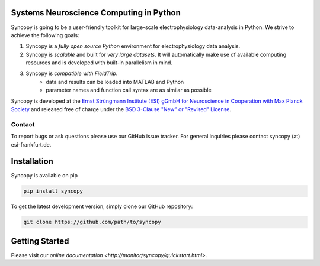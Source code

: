 .. image:: doc/source/_static/syncopy_logo.png

Systems Neuroscience Computing in Python
========================================
Syncopy is going to be a user-friendly toolkit for large-scale
electrophysiology data-analysis in Python. We strive to achieve the following goals:

1. Syncopy is a *fully open source Python* environment for electrophysiology
   data analysis. 
2. Syncopy is *scalable* and built for *very large datasets*. It will automatically 
   make use of available computing resources and is developed with built-in 
   parallelism in mind. 
3. Syncopy is *compatible with FieldTrip*. 
    - data and results can be loaded into MATLAB and Python
    - parameter names and function call syntax are as similar as possible

Syncopy is developed at the
`Ernst Strüngmann Institute (ESI) gGmbH for Neuroscience in Cooperation with Max Planck Society <https://www.esi-frankfurt.de/>`_
and released free of charge under the 
`BSD 3-Clause "New" or "Revised" License <https://en.wikipedia.org/wiki/BSD_licenses#3-clause_license_(%22BSD_License_2.0%22,_%22Revised_BSD_License%22,_%22New_BSD_License%22,_or_%22Modified_BSD_License%22)>`_. 

Contact
-------
To report bugs or ask questions please use our GitHub issue tracker. For
general inquiries please contact syncopy (at) esi-frankfurt.de. 

Installation
============
Syncopy is available on pip

.. code-block:: bash

   pip install syncopy

To get the latest development version, simply clone our GitHub repository:

.. code-block:: bash

   git clone https://github.com/path/to/syncopy

Getting Started
===============
Please visit our `online documentation <http://monitor/syncopy/quickstart.html>`. 
